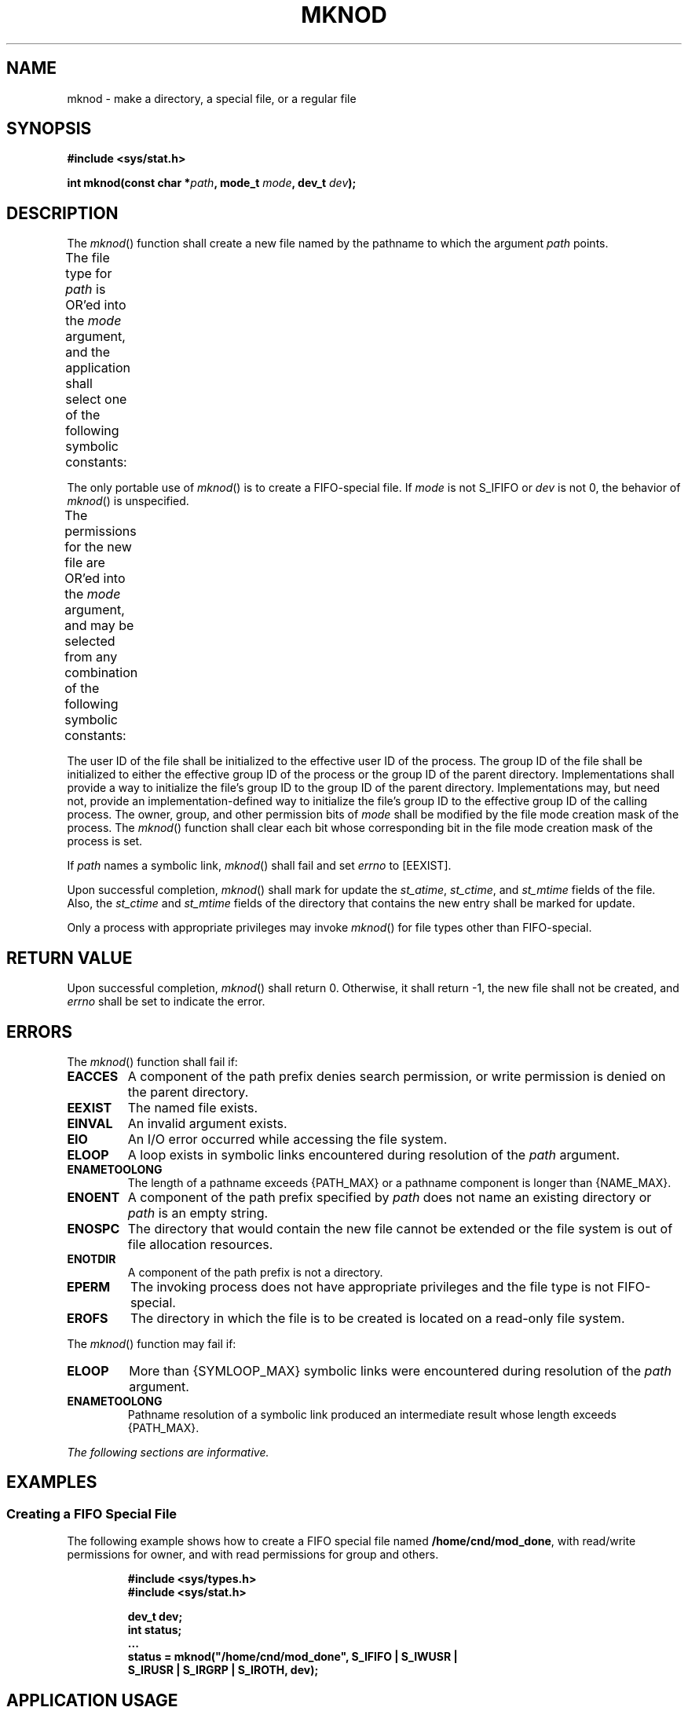 .\" Copyright (c) 2001-2003 The Open Group, All Rights Reserved 
.TH "MKNOD" 3 2003 "IEEE/The Open Group" "POSIX Programmer's Manual"
.\" mknod 
.SH NAME
mknod \- make a directory, a special file, or a regular file
.SH SYNOPSIS
.LP
\fB#include <sys/stat.h>
.br
.sp
int mknod(const char *\fP\fIpath\fP\fB, mode_t\fP \fImode\fP\fB, dev_t\fP
\fIdev\fP\fB); \fP
\fB
.br
\fP
.SH DESCRIPTION
.LP
The \fImknod\fP() function shall create a new file named by the pathname
to which the argument \fIpath\fP points.
.LP
The file type for \fIpath\fP is OR'ed into the \fImode\fP argument,
and the application shall select one of the following
symbolic constants:
.TS C
center; l l.
\fBName\fP	\fBDescription\fP
S_IFIFO	FIFO-special
S_IFCHR	Character-special (non-portable)
S_IFDIR	Directory (non-portable)
S_IFBLK	Block-special (non-portable)
S_IFREG	Regular (non-portable)
.TE
.LP
The only portable use of \fImknod\fP() is to create a FIFO-special
file. If \fImode\fP is not S_IFIFO or \fIdev\fP is not 0,
the behavior of \fImknod\fP() is unspecified.
.LP
The permissions for the new file are OR'ed into the \fImode\fP argument,
and may be selected from any combination of the
following symbolic constants:
.TS C
center; l2 l.
\fBName\fP	\fBDescription\fP
S_ISUID	Set user ID on execution.
S_ISGID	Set group ID on execution.
S_IRWXU	Read, write, or execute (search) by owner.
S_IRUSR	Read by owner.
S_IWUSR	Write by owner.
S_IXUSR	Execute (search) by owner.
S_IRWXG	Read, write, or execute (search) by group.
S_IRGRP	Read by group.
S_IWGRP	Write by group.
S_IXGRP	Execute (search) by group.
S_IRWXO	Read, write, or execute (search) by others.
S_IROTH	Read by others.
S_IWOTH	Write by others.
S_IXOTH	Execute (search) by others.
S_ISVTX	On directories, restricted deletion flag.
.TE
.LP
The user ID of the file shall be initialized to the effective user
ID of the process. The group ID of the file shall be
initialized to either the effective group ID of the process or the
group ID of the parent directory. Implementations shall provide
a way to initialize the file's group ID to the group ID of the parent
directory. Implementations may, but need not, provide an
implementation-defined way to initialize the file's group ID to the
effective group ID of the calling process. The owner, group,
and other permission bits of \fImode\fP shall be modified by the file
mode creation mask of the process. The \fImknod\fP()
function shall clear each bit whose corresponding bit in the file
mode creation mask of the process is set.
.LP
If \fIpath\fP names a symbolic link, \fImknod\fP() shall fail and
set \fIerrno\fP to [EEXIST].
.LP
Upon successful completion, \fImknod\fP() shall mark for update the
\fIst_atime\fP, \fIst_ctime\fP, and \fIst_mtime\fP
fields of the file. Also, the \fIst_ctime\fP and \fIst_mtime\fP fields
of the directory that contains the new entry shall be
marked for update.
.LP
Only a process with appropriate privileges may invoke \fImknod\fP()
for file types other than FIFO-special.
.SH RETURN VALUE
.LP
Upon successful completion, \fImknod\fP() shall return 0. Otherwise,
it shall return -1, the new file shall not be created, and
\fIerrno\fP shall be set to indicate the error.
.SH ERRORS
.LP
The \fImknod\fP() function shall fail if:
.TP 7
.B EACCES
A component of the path prefix denies search permission, or write
permission is denied on the parent directory.
.TP 7
.B EEXIST
The named file exists.
.TP 7
.B EINVAL
An invalid argument exists.
.TP 7
.B EIO
An I/O error occurred while accessing the file system.
.TP 7
.B ELOOP
A loop exists in symbolic links encountered during resolution of the
\fIpath\fP argument.
.TP 7
.B ENAMETOOLONG
The length of a pathname exceeds {PATH_MAX} or a pathname component
is longer than {NAME_MAX}.
.TP 7
.B ENOENT
A component of the path prefix specified by \fIpath\fP does not name
an existing directory or \fIpath\fP is an empty
string.
.TP 7
.B ENOSPC
The directory that would contain the new file cannot be extended or
the file system is out of file allocation resources.
.TP 7
.B ENOTDIR
A component of the path prefix is not a directory.
.TP 7
.B EPERM
The invoking process does not have appropriate privileges and the
file type is not FIFO-special.
.TP 7
.B EROFS
The directory in which the file is to be created is located on a read-only
file system.
.sp
.LP
The \fImknod\fP() function may fail if:
.TP 7
.B ELOOP
More than {SYMLOOP_MAX} symbolic links were encountered during resolution
of the \fIpath\fP argument.
.TP 7
.B ENAMETOOLONG
Pathname resolution of a symbolic link produced an intermediate result
whose length exceeds {PATH_MAX}.
.sp
.LP
\fIThe following sections are informative.\fP
.SH EXAMPLES
.SS Creating a FIFO Special File
.LP
The following example shows how to create a FIFO special file named
\fB/home/cnd/mod_done\fP, with read/write permissions for
owner, and with read permissions for group and others.
.sp
.RS
.nf

\fB#include <sys/types.h>
#include <sys/stat.h>
.sp

dev_t dev;
int   status;
\&...
status  = mknod("/home/cnd/mod_done", S_IFIFO | S_IWUSR |
    S_IRUSR | S_IRGRP | S_IROTH, dev);
\fP
.fi
.RE
.SH APPLICATION USAGE
.LP
The \fImkfifo\fP() function is preferred over this function for making
FIFO special
files.
.SH RATIONALE
.LP
The POSIX.1-1990 standard required that the group ID of a newly created
file be set to the group ID of its parent directory or
to the effective group ID of the creating process. FIPS 151-2 required
that implementations provide a way to have the group ID be
set to the group ID of the containing directory, but did not prohibit
implementations also supporting a way to set the group ID to
the effective group ID of the creating process. Conforming applications
should not assume which group ID will be used. If it
matters, an application can use \fIchown\fP() to set the group ID
after the file is created,
or determine under what conditions the implementation will set the
desired group ID.
.SH FUTURE DIRECTIONS
.LP
None.
.SH SEE ALSO
.LP
\fIchmod\fP(), \fIcreat\fP(), \fIexec\fP(), \fImkdir\fP(), \fImkfifo\fP()
,
\fIopen\fP(), \fIstat\fP(), \fIumask\fP(), the Base
Definitions volume of IEEE\ Std\ 1003.1-2001, \fI<sys/stat.h>\fP
.SH COPYRIGHT
Portions of this text are reprinted and reproduced in electronic form
from IEEE Std 1003.1, 2003 Edition, Standard for Information Technology
-- Portable Operating System Interface (POSIX), The Open Group Base
Specifications Issue 6, Copyright (C) 2001-2003 by the Institute of
Electrical and Electronics Engineers, Inc and The Open Group. In the
event of any discrepancy between this version and the original IEEE and
The Open Group Standard, the original IEEE and The Open Group Standard
is the referee document. The original Standard can be obtained online at
http://www.opengroup.org/unix/online.html .
